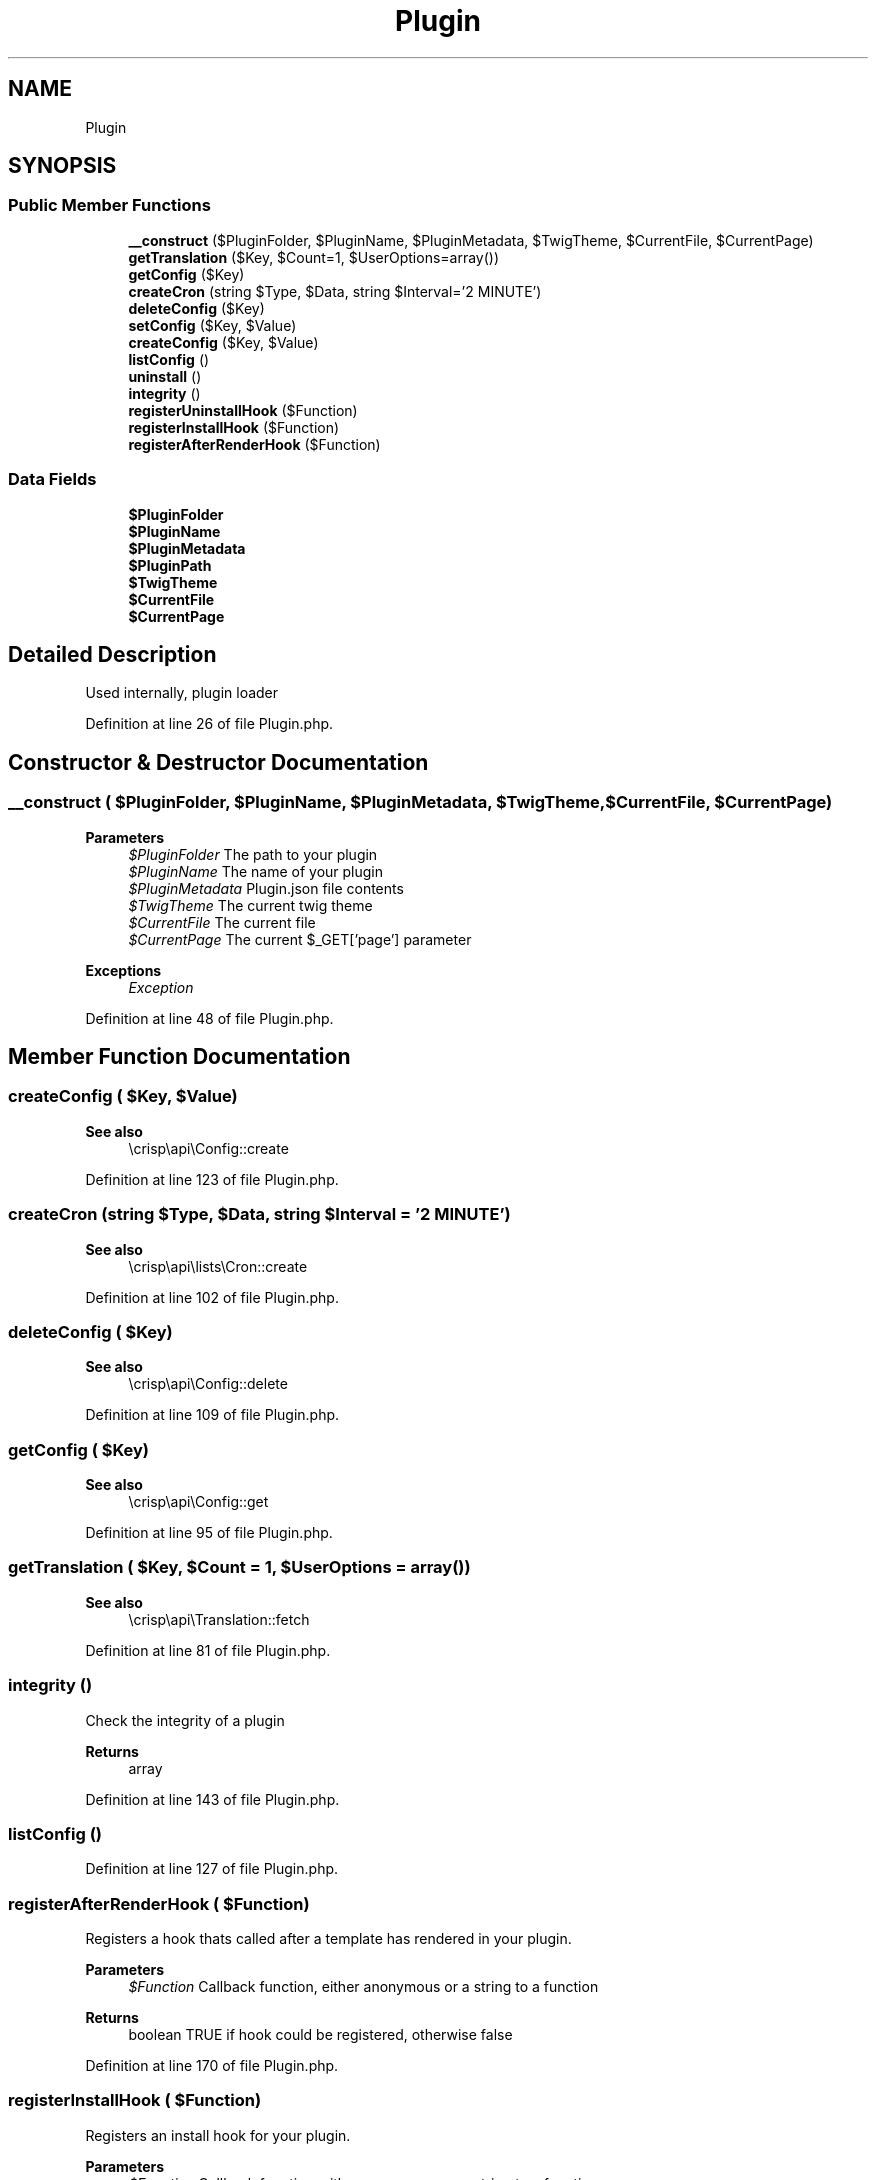 .TH "Plugin" 3 "Sat Dec 26 2020" "CrispCMS Plugin API" \" -*- nroff -*-
.ad l
.nh
.SH NAME
Plugin
.SH SYNOPSIS
.br
.PP
.SS "Public Member Functions"

.in +1c
.ti -1c
.RI "\fB__construct\fP ($PluginFolder, $PluginName, $PluginMetadata, $TwigTheme, $CurrentFile, $CurrentPage)"
.br
.ti -1c
.RI "\fBgetTranslation\fP ($Key, $Count=1, $UserOptions=array())"
.br
.ti -1c
.RI "\fBgetConfig\fP ($Key)"
.br
.ti -1c
.RI "\fBcreateCron\fP (string $Type, $Data, string $Interval='2 MINUTE')"
.br
.ti -1c
.RI "\fBdeleteConfig\fP ($Key)"
.br
.ti -1c
.RI "\fBsetConfig\fP ($Key, $Value)"
.br
.ti -1c
.RI "\fBcreateConfig\fP ($Key, $Value)"
.br
.ti -1c
.RI "\fBlistConfig\fP ()"
.br
.ti -1c
.RI "\fBuninstall\fP ()"
.br
.ti -1c
.RI "\fBintegrity\fP ()"
.br
.ti -1c
.RI "\fBregisterUninstallHook\fP ($Function)"
.br
.ti -1c
.RI "\fBregisterInstallHook\fP ($Function)"
.br
.ti -1c
.RI "\fBregisterAfterRenderHook\fP ($Function)"
.br
.in -1c
.SS "Data Fields"

.in +1c
.ti -1c
.RI "\fB$PluginFolder\fP"
.br
.ti -1c
.RI "\fB$PluginName\fP"
.br
.ti -1c
.RI "\fB$PluginMetadata\fP"
.br
.ti -1c
.RI "\fB$PluginPath\fP"
.br
.ti -1c
.RI "\fB$TwigTheme\fP"
.br
.ti -1c
.RI "\fB$CurrentFile\fP"
.br
.ti -1c
.RI "\fB$CurrentPage\fP"
.br
.in -1c
.SH "Detailed Description"
.PP 
Used internally, plugin loader 
.PP
Definition at line 26 of file Plugin\&.php\&.
.SH "Constructor & Destructor Documentation"
.PP 
.SS "__construct ( $PluginFolder,  $PluginName,  $PluginMetadata,  $TwigTheme,  $CurrentFile,  $CurrentPage)"

.PP
\fBParameters\fP
.RS 4
\fI$PluginFolder\fP The path to your plugin 
.br
\fI$PluginName\fP The name of your plugin 
.br
\fI$PluginMetadata\fP Plugin\&.json file contents 
.br
\fI$TwigTheme\fP The current twig theme 
.br
\fI$CurrentFile\fP The current file 
.br
\fI$CurrentPage\fP The current $_GET['page'] parameter 
.RE
.PP
\fBExceptions\fP
.RS 4
\fIException\fP 
.RE
.PP

.PP
Definition at line 48 of file Plugin\&.php\&.
.SH "Member Function Documentation"
.PP 
.SS "createConfig ( $Key,  $Value)"

.PP
\fBSee also\fP
.RS 4
\\crisp\\api\\Config::create 
.RE
.PP

.PP
Definition at line 123 of file Plugin\&.php\&.
.SS "createCron (string $Type,  $Data, string $Interval = \fC'2 MINUTE'\fP)"

.PP
\fBSee also\fP
.RS 4
\\crisp\\api\\lists\\Cron::create 
.RE
.PP

.PP
Definition at line 102 of file Plugin\&.php\&.
.SS "deleteConfig ( $Key)"

.PP
\fBSee also\fP
.RS 4
\\crisp\\api\\Config::delete 
.RE
.PP

.PP
Definition at line 109 of file Plugin\&.php\&.
.SS "getConfig ( $Key)"

.PP
\fBSee also\fP
.RS 4
\\crisp\\api\\Config::get 
.RE
.PP

.PP
Definition at line 95 of file Plugin\&.php\&.
.SS "getTranslation ( $Key,  $Count = \fC1\fP,  $UserOptions = \fCarray()\fP)"

.PP
\fBSee also\fP
.RS 4
\\crisp\\api\\Translation::fetch 
.RE
.PP

.PP
Definition at line 81 of file Plugin\&.php\&.
.SS "integrity ()"
Check the integrity of a plugin 
.PP
\fBReturns\fP
.RS 4
array 
.RE
.PP

.PP
Definition at line 143 of file Plugin\&.php\&.
.SS "listConfig ()"

.PP
Definition at line 127 of file Plugin\&.php\&.
.SS "registerAfterRenderHook ( $Function)"
Registers a hook thats called after a template has rendered in your plugin\&. 
.PP
\fBParameters\fP
.RS 4
\fI$Function\fP Callback function, either anonymous or a string to a function 
.RE
.PP
\fBReturns\fP
.RS 4
boolean TRUE if hook could be registered, otherwise false 
.RE
.PP

.PP
Definition at line 170 of file Plugin\&.php\&.
.SS "registerInstallHook ( $Function)"
Registers an install hook for your plugin\&. 
.PP
\fBParameters\fP
.RS 4
\fI$Function\fP Callback function, either anonymous or a string to a function 
.RE
.PP
\fBReturns\fP
.RS 4
boolean TRUE if hook could be registered, otherwise false 
.RE
.PP

.PP
Definition at line 161 of file Plugin\&.php\&.
.SS "registerUninstallHook ( $Function)"
Registers an uninstall hook for your plugin\&. 
.PP
\fBParameters\fP
.RS 4
\fI$Function\fP Callback function, either anonymous or a string to a function 
.RE
.PP
\fBReturns\fP
.RS 4
boolean TRUE if hook could be registered, otherwise false 
.RE
.PP

.PP
Definition at line 152 of file Plugin\&.php\&.
.SS "setConfig ( $Key,  $Value)"

.PP
\fBSee also\fP
.RS 4
\\crisp\\api\\Config::set 
.RE
.PP

.PP
Definition at line 116 of file Plugin\&.php\&.
.SS "uninstall ()"
Uninstall a plugin 
.PP
\fBReturns\fP
.RS 4
bool 
.RE
.PP

.PP
Definition at line 135 of file Plugin\&.php\&.
.SH "Field Documentation"
.PP 
.SS "$CurrentFile"

.PP
Definition at line 35 of file Plugin\&.php\&.
.SS "$CurrentPage"

.PP
Definition at line 36 of file Plugin\&.php\&.
.SS "$PluginFolder"

.PP
Definition at line 30 of file Plugin\&.php\&.
.SS "$PluginMetadata"

.PP
Definition at line 32 of file Plugin\&.php\&.
.SS "$PluginName"

.PP
Definition at line 31 of file Plugin\&.php\&.
.SS "$PluginPath"

.PP
Definition at line 33 of file Plugin\&.php\&.
.SS "$TwigTheme"

.PP
Definition at line 34 of file Plugin\&.php\&.

.SH "Author"
.PP 
Generated automatically by Doxygen for CrispCMS Plugin API from the source code\&.
